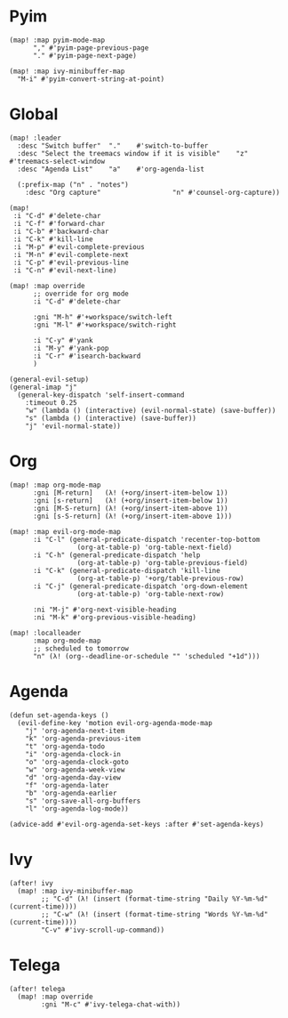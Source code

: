 * Pyim

#+BEGIN_SRC elisp
(map! :map pyim-mode-map
      "," #'pyim-page-previous-page
      "." #'pyim-page-next-page)

(map! :map ivy-minibuffer-map
  "M-i" #'pyim-convert-string-at-point)
#+END_SRC

* Global

#+BEGIN_SRC elisp
(map! :leader
  :desc "Switch buffer"  "."    #'switch-to-buffer
  :desc "Select the treemacs window if it is visible"    "z"    #'treemacs-select-window
  :desc "Agenda List"    "a"    #'org-agenda-list

  (:prefix-map ("n" . "notes")
    :desc "Org capture"                  "n" #'counsel-org-capture))

(map!
 :i "C-d" #'delete-char
 :i "C-f" #'forward-char
 :i "C-b" #'backward-char
 :i "C-k" #'kill-line
 :i "M-p" #'evil-complete-previous
 :i "M-n" #'evil-complete-next
 :i "C-p" #'evil-previous-line
 :i "C-n" #'evil-next-line)

(map! :map override
      ;; override for org mode
      :i "C-d" #'delete-char

      :gni "M-h" #'+workspace/switch-left
      :gni "M-l" #'+workspace/switch-right

      :i "C-y" #'yank
      :i "M-y" #'yank-pop
      :i "C-r" #'isearch-backward
      )

(general-evil-setup)
(general-imap "j"
  (general-key-dispatch 'self-insert-command
    :timeout 0.25
    "w" (lambda () (interactive) (evil-normal-state) (save-buffer))
    "s" (lambda () (interactive) (save-buffer))
    "j" 'evil-normal-state))
#+END_SRC
* Org

#+BEGIN_SRC elisp
(map! :map org-mode-map
      :gni [M-return]   (λ! (+org/insert-item-below 1))
      :gni [s-return]   (λ! (+org/insert-item-below 1))
      :gni [M-S-return] (λ! (+org/insert-item-above 1))
      :gni [s-S-return] (λ! (+org/insert-item-above 1)))

(map! :map evil-org-mode-map
      :i "C-l" (general-predicate-dispatch 'recenter-top-bottom
                 (org-at-table-p) 'org-table-next-field)
      :i "C-h" (general-predicate-dispatch 'help
                 (org-at-table-p) 'org-table-previous-field)
      :i "C-k" (general-predicate-dispatch 'kill-line
                 (org-at-table-p) '+org/table-previous-row)
      :i "C-j" (general-predicate-dispatch 'org-down-element
                 (org-at-table-p) 'org-table-next-row)

      :ni "M-j" #'org-next-visible-heading
      :ni "M-k" #'org-previous-visible-heading)

(map! :localleader
      :map org-mode-map
      ;; scheduled to tomorrow
      "n" (λ! (org--deadline-or-schedule "" 'scheduled "+1d")))
#+END_SRC

* Agenda

#+BEGIN_SRC elisp
(defun set-agenda-keys ()
  (evil-define-key 'motion evil-org-agenda-mode-map
    "j" 'org-agenda-next-item
    "k" 'org-agenda-previous-item
    "t" 'org-agenda-todo
    "i" 'org-agenda-clock-in
    "o" 'org-agenda-clock-goto
    "w" 'org-agenda-week-view
    "d" 'org-agenda-day-view
    "f" 'org-agenda-later
    "b" 'org-agenda-earlier
    "s" 'org-save-all-org-buffers
    "l" 'org-agenda-log-mode))

(advice-add #'evil-org-agenda-set-keys :after #'set-agenda-keys)
#+END_SRC

* Ivy

#+BEGIN_SRC elisp
(after! ivy
  (map! :map ivy-minibuffer-map
        ;; "C-d" (λ! (insert (format-time-string "Daily %Y-%m-%d" (current-time))))
        ;; "C-w" (λ! (insert (format-time-string "Words %Y-%m-%d" (current-time))))
        "C-v" #'ivy-scroll-up-command))
#+END_SRC

* Telega

#+BEGIN_SRC elisp
(after! telega
  (map! :map override
        :gni "M-c" #'ivy-telega-chat-with))
#+END_SRC

